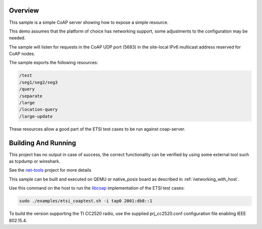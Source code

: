 .. zephyr:code-sample:: coap-server
   :name: CoAP server
   :relevant-api: coap udp

   Use the CoAP library to implement a server that exposes CoAP resources.

Overview
********

This sample is a simple CoAP server showing how to expose a simple resource.

This demo assumes that the platform of choice has networking support,
some adjustments to the configuration may be needed.

The sample will listen for requests in the CoAP UDP port (5683) in the
site-local IPv6 multicast address reserved for CoAP nodes.

The sample exports the following resources:

.. code-block:: none

   /test
   /seg1/seg2/seg3
   /query
   /separate
   /large
   /location-query
   /large-update

These resources allow a good part of the ETSI test cases to be run
against coap-server.

Building And Running
********************

This project has no output in case of success, the correct
functionality can be verified by using some external tool such as tcpdump
or wireshark.

See the `net-tools`_ project for more details

This sample can be built and executed on QEMU or native_posix board as
described in :ref:`networking_with_host`.

Use this command on the host to run the `libcoap`_ implementation of
the ETSI test cases:

.. code-block:: console

   sudo ./examples/etsi_coaptest.sh -i tap0 2001:db8::1

To build the version supporting the TI CC2520 radio, use the supplied
prj_cc2520.conf configuration file enabling IEEE 802.15.4.

.. _`net-tools`: https://github.com/zephyrproject-rtos/net-tools

.. _`libcoap`: https://github.com/obgm/libcoap
